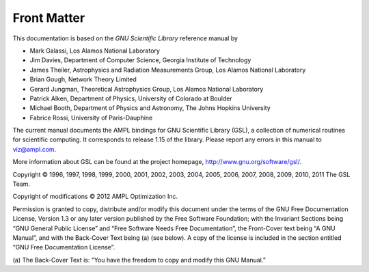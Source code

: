 Front Matter
============

This documentation is based on the *GNU Scientiﬁc Library* reference manual by

* Mark Galassi, Los Alamos National Laboratory
* Jim Davies, Department of Computer Science, Georgia Institute of Technology
* James Theiler, Astrophysics and Radiation Measurements Group,
  Los Alamos National Laboratory
* Brian Gough, Network Theory Limited
* Gerard Jungman, Theoretical Astrophysics Group, Los Alamos National Laboratory
* Patrick Alken, Department of Physics, University of Colorado at Boulder
* Michael Booth, Department of Physics and Astronomy, The Johns Hopkins
  University
* Fabrice Rossi, University of Paris-Dauphine

The current manual documents the AMPL bindings for GNU Scientific Library (GSL),
a collection of numerical routines for scientific computing. It corresponds to
release 1.15 of the library. Please report any errors in this manual to
viz@ampl.com.

More information about GSL can be found at the project homepage,
http://www.gnu.org/software/gsl/.

Copyright © 1996, 1997, 1998, 1999, 2000, 2001, 2002, 2003, 2004, 2005,
2006, 2007, 2008, 2009, 2010, 2011 The GSL Team.

Copyright of modifications © 2012 AMPL Optimization Inc.

Permission is granted to copy, distribute and/or modify this document under the
terms of the GNU Free Documentation License, Version 1.3 or any later version
published by the Free Software Foundation; with the Invariant Sections being
“GNU General Public License” and “Free Software Needs Free Documentation”,
the Front-Cover text being “A GNU Manual”, and with the Back-Cover Text being
(a) (see below). A copy of the license is included in the section entitled
“GNU Free Documentation License”.

(a) The Back-Cover Text is: “You have the freedom to copy and modify this
GNU Manual.”
